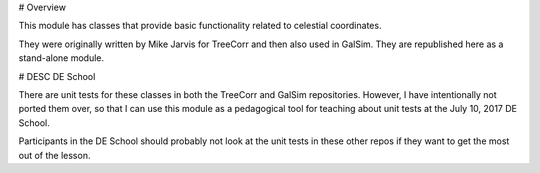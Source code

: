 # Overview

This module has classes that provide basic functionality related to celestial coordinates.

They were originally written by Mike Jarvis for TreeCorr and then also used in GalSim.
They are republished here as a stand-alone module.

# DESC DE School

There are unit tests for these classes in both the TreeCorr and GalSim repositories.  However,
I have intentionally not ported them over, so that I can use this module as a pedagogical tool
for teaching about unit tests at the July 10, 2017 DE School.

Participants in the DE School should probably not look at the unit tests in these other repos if
they want to get the most out of the lesson.

